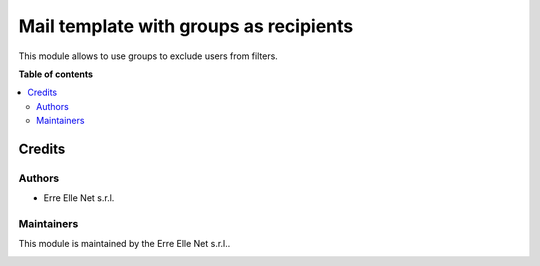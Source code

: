 =======================================
Mail template with groups as recipients
=======================================

.. |badge| image:: https://img.shields.io/badge/licence-LGPL--3-blue.png
    :target: http://www.gnu.org/licenses/lgpl-3.0-standalone.html
    :alt: License: LGPL-3

|badge|

This module allows to use groups to exclude users from filters.


**Table of contents**

.. contents::
   :local:

Credits
=======

Authors
~~~~~~~

* Erre Elle Net s.r.l.

Maintainers
~~~~~~~~~~~

This module is maintained by the Erre Elle Net s.r.l..

.. image:: https://erre-elle.net/img/logo-wide.png
   :alt: Erre Elle Net s.r.l.
   :target: https://erre-elle.net
